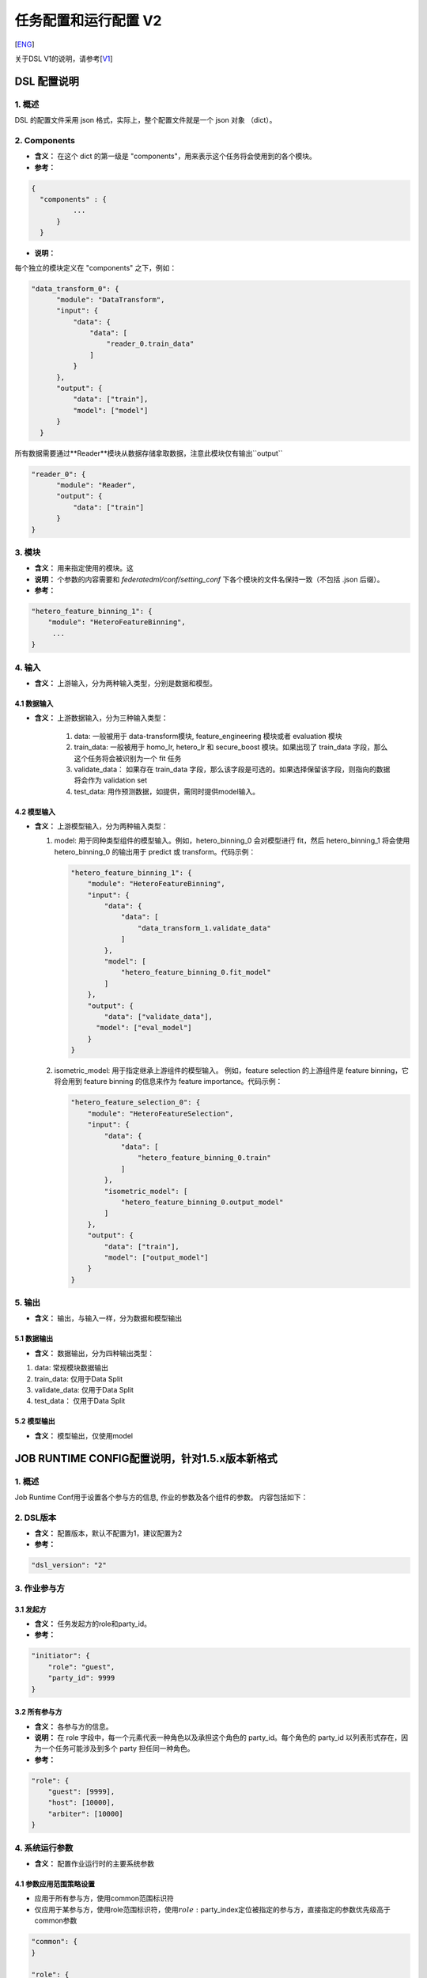 任务配置和运行配置 V2
=====================

[`ENG`_]

.. _ENG: dsl_conf_v2_setting_guide.rst

关于DSL V1的说明，请参考[`V1`_]

.. _V1: dsl_conf_v1_setting_guide_zh.rst

DSL 配置说明
------------

1. 概述
~~~~~~~

DSL 的配置文件采用 json 格式，实际上，整个配置文件就是一个 json 对象 （dict）。

2. Components
~~~~~~~~~~~~~~

-  **含义：** 在这个 dict 的第一级是 "components"，用来表示这个任务将会使用到的各个模块。
-  **参考：**

.. code-block:: json

  {
    "components" : {
            ...
        }
    }

-  **说明：**

每个独立的模块定义在 "components" 之下，例如：

.. code-block:: json

  "data_transform_0": {
        "module": "DataTransform",
        "input": {
            "data": {
                "data": [
                    "reader_0.train_data"
                ]
            }
        },
        "output": {
            "data": ["train"],
            "model": ["model"]
        }
    }

所有数据需要通过**Reader**模块从数据存储拿取数据，注意此模块仅有输出``output``

.. code-block:: json

  "reader_0": {
        "module": "Reader",
        "output": {
            "data": ["train"]
        }
  }

3. 模块
~~~~~~~

-  **含义：** 用来指定使用的模块。这
-  **说明：** 个参数的内容需要和 `federatedml/conf/setting_conf` 下各个模块的文件名保持一致（不包括 .json 后缀）。
-  **参考：**

.. code:: json

   "hetero_feature_binning_1": {
       "module": "HeteroFeatureBinning",
        ...
   }

4. 输入
~~~~~~~~

-  **含义：** 上游输入，分为两种输入类型，分别是数据和模型。

4.1 数据输入
^^^^^^^^^^^^^^^

-  **含义：** 上游数据输入，分为三种输入类型：

    1. data: 一般被用于 data-transform模块, feature_engineering 模块或者 evaluation 模块
    2. train_data: 一般被用于 homo_lr, hetero_lr 和 secure_boost 模块。如果出现了 train_data 字段，那么这个任务将会被识别为一个 fit 任务
    3. validate_data： 如果存在 train_data 字段，那么该字段是可选的。如果选择保留该字段，则指向的数据将会作为 validation set
    4. test_data: 用作预测数据，如提供，需同时提供model输入。

4.2 模型输入
^^^^^^^^^^^^^^^^
-  **含义：** 上游模型输入，分为两种输入类型：

   1. model: 用于同种类型组件的模型输入。例如，hetero_binning_0 会对模型进行 fit，然后 hetero_binning_1 将会使用 hetero_binning_0 的输出用于 predict 或 transform。代码示例：

      .. code-block:: json

          "hetero_feature_binning_1": {
              "module": "HeteroFeatureBinning",
              "input": {
                  "data": {
                      "data": [
                          "data_transform_1.validate_data"
                      ]
                  },
                  "model": [
                      "hetero_feature_binning_0.fit_model"
                  ]
              },
              "output": {
                  "data": ["validate_data"],
                "model": ["eval_model"]
              }
          }

   2. isometric_model: 用于指定继承上游组件的模型输入。 例如，feature selection 的上游组件是 feature binning，它将会用到 feature binning 的信息来作为 feature importance。代码示例：

      .. code-block:: json

            "hetero_feature_selection_0": {
                "module": "HeteroFeatureSelection",
                "input": {
                    "data": {
                        "data": [
                            "hetero_feature_binning_0.train"
                        ]
                    },
                    "isometric_model": [
                        "hetero_feature_binning_0.output_model"
                    ]
                },
                "output": {
                    "data": ["train"],
                    "model": ["output_model"]
                }
            }

5. 输出
~~~~~~~~

-  **含义：** 输出，与输入一样，分为数据和模型输出

5.1 数据输出
^^^^^^^^^^^^^^^

-  **含义：** 数据输出，分为四种输出类型：

1. data: 常规模块数据输出
2. train_data: 仅用于Data Split
3. validate_data: 仅用于Data Split
4. test_data： 仅用于Data Split

5.2 模型输出
^^^^^^^^^^^^^^^^
-  **含义：** 模型输出，仅使用model


JOB RUNTIME CONFIG配置说明，针对1.5.x版本新格式
-----------------------------------------------

1. 概述
~~~~~~~

Job Runtime Conf用于设置各个参与方的信息, 作业的参数及各个组件的参数。
内容包括如下：

2. DSL版本
~~~~~~~~~~

-  **含义：** 配置版本，默认不配置为1，建议配置为2
-  **参考：**

.. code:: json

   "dsl_version": "2"

3. 作业参与方
~~~~~~~~~~~~~

3.1 发起方
^^^^^^^^^^

-  **含义：** 任务发起方的role和party_id。
-  **参考：**

.. code:: json

   "initiator": {
       "role": "guest",
       "party_id": 9999
   }

3.2 所有参与方
^^^^^^^^^^^^^^

-  **含义：** 各参与方的信息。
-  **说明：** 在 role 字段中，每一个元素代表一种角色以及承担这个角色的
   party_id。每个角色的 party_id
   以列表形式存在，因为一个任务可能涉及到多个 party 担任同一种角色。
-  **参考：**

.. code:: json

   "role": {
       "guest": [9999],
       "host": [10000],
       "arbiter": [10000]
   }

4. 系统运行参数
~~~~~~~~~~~~~~~

-  **含义：** 配置作业运行时的主要系统参数

4.1 参数应用范围策略设置
^^^^^^^^^^^^^^^^^^^^^^^^

-  应用于所有参与方，使用common范围标识符
-  仅应用于某参与方，使用role范围标识符，使用\ :math:`role:`\ party_index定位被指定的参与方，直接指定的参数优先级高于common参数

.. code:: json

   "common": {
   }

   "role": {
     "guest": {
       "0": {
       }
     }
   }

其中common下的参数应用于所有参与方，role-guest-0配置下的参数应用于guest角色0号下标的参与方
注意，当前版本系统运行参数未对仅应用于某参与方做严格测试，建议使用优先选用common

4.2 支持的系统参数
^^^^^^^^^^^^^^^^^^

.. list-table:: 支持的系统参数
   :widths: 20 20 30 30
   :header-rows: 1

   * - 配置项
     - 默认值
     - 支持值
     - 说明

   * - job_type
     - train
     - train, predict
     - 任务类型

   * - work_mode
     - 0
     - 0, 1
     - 0代表单方单机版，1代表多方分布式版本

   * - backend
     - 0
     - 0, 1, 2
     - 0代表EGGROLL，1代表SPARK加RabbitMQ，2代表SPARK加Pulsar

   * - task_cores
     - 4
     - 正整数
     - 作业申请的总cpu核数

   * - task_parallelism
     - 1
     - 正整数
     - task并行度

   * - computing_partitions
     - task所分配到的cpu核数
     - 正整数
     - 计算时数据表的分区数

   * - eggroll_run
     - 无
     - processors_per_node等
     - eggroll计算引擎相关配置参数，一般无须配置，由task_cores自动计算得到，若配置则task_cores参数不生效

   * - spark_run
     - 无
     - num-executors, executor-cores等
     - spark计算引擎相关配置参数，一般无须配置，由task_cores自动计算得到，若配置则task_cores参数不生效

   * - rabbitmq_run
     - 无
     - queue, exchange等
     - rabbitmq创建queue、exchange的相关配置参数，一般无须配置，采取系统默认值

   * - pulsar_run
     - 无
     - producer, consumer等
     - pulsar创建producer和consumer时候的相关配置，一般无需配置。

   * - federated_status_collect_type
     - PUSH
     - PUSH, PULL
     - 多方运行状态收集模式，PUSH表示每个参与方主动上报到发起方，PULL表示发起方定期向各个参与方拉取

   * - timeout
     - 259200 (3天)
     - 正整数
     - 任务超时时间,单位秒

   * - model_id
     - \-
     - \-
     - 模型id，预测任务需要填入

   * - model_version
     - \-
     - \-
     - 模型version，预测任务需要填入

.. note::

1. 三大类引擎具有一定的支持依赖关系，例如Spark计算引擎当前仅支持使用HDFS作为中间数据存储引擎
2. work_mode + backend会自动依据支持依赖关系，产生对应的三大引擎配置computing、storage、federation
3. 开发者可自行实现适配的引擎，并在runtime config配置引擎

4.3 未开放参数
^^^^^^^^^^^^^^


.. list-table:: 未开放参数
   :widths: 20 20 30 30
   :header-rows: 1

   * - 配置项
     - 默认值
     - 支持值
     - 说明

   * - computing_engine
     - 依据work_mode和backend, 自动得到
     - EGGROLL, SPARK, STANDALONE
     - 计算引擎类型

   * - storage_engine
     - 依据work_mode和backend, 自动得到
     - EGGROLL, HDFS, STANDALONE
     - 组件输出中间数据存储引擎类型

   * - federation_engine
     - 依据work_mode和backend, 自动得到
     - EGGROLL, RABBITMQ, STANDALONE, PULSAR
     - 通信引擎类型

   * - federated_mode
     - 依据work_mode和backend, 自动得到
     - SINGLE, MULTIPLE
     - 联邦合作模式: 多站点多方或者单站点模拟多方


4.4 参考配置
^^^^^^^^^^^^

1. 使用eggroll作为backend，采取默认cpu分配计算策略时的配置

.. code:: json

   "job_parameters": {
     "common": {
       "job_type": "train",
       "work_mode": 1,
       "backend": 0,
       "task_cores": 6,
       "task_parallelism": 2,
       "computing_partitions": 8,
       "timeout": 36000
     }
   }

2. 使用eggroll作为backend，采取直接指定cpu等参数时的配置

.. code:: json

   "job_parameters": {
     "common": {
       "job_type": "train",
       "work_mode": 1,
       "backend": 0,
       "eggroll_run": {
         "eggroll.session.processors.per.node": 2
       },
       "task_parallelism": 2,
       "computing_partitions": 8,
       "timeout": 36000,
     }
   }

3. 使用spark加rabbitMQ作为backend，采取直接指定cpu等参数时的配置

.. code:: json

   "job_parameters": {
     "common": {
       "job_type": "train",
       "work_mode": 1,
       "backend": 1,
       "spark_run": {
         "num-executors": 1,
         "executor-cores": 2
       },
       "task_parallelism": 2,
       "computing_partitions": 8,
       "timeout": 36000,
       "rabbitmq_run": {
         "queue": {
           "durable": true
         },
         "connection": {
           "heartbeat": 10000
         }
       }
     }
   }
4. 使用spark加pulsar作为backend

.. code::json

   "job_parameters": {
     "common": {
       "work_mode": 1,
       "backend": 2,
       "spark_run": {
         "num-executors": 1,
         "executor-cores": 2
       },
     }
   }

4.5 资源管理详细说明
^^^^^^^^^^^^^^^^^^^^

1.5.0版本开始，为了进一步管理资源，fateflow启用更细粒度的cpu
cores管理策略，去除早前版本直接通过限制同时运行作业个数的策略

4.5.1 总资源配置
''''''''''''''''

-  资源来自于基础引擎，当前版本未实现自动获取基础引擎的资源大小，因此你通过配置文件的方式配置\ ``$PROJECT_BASE/conf/service_conf.yaml``\ 指定，fateflow
   server启动时从配置文件扫描所有基础引擎信息并注册到数据库表\ ``t_engine_registry``
-  fate_on_eggroll：total_cores=cores_per_node*nodes
-  fate_on_spark：total_cores=cores_per_node*nodes
-  standalone：使用\ ``$PROJECT_BASE/python/fate_flow/settings.py``\ 的\ **STANDALONE_BACKEND_VIRTUAL_CORES_PER_NODE**\ 虚拟配置
-  不同基础引擎间的资源计算互相隔离
-  以上配置修改后均需要重启fateflow server使之生效

4.5.2 运行资源计算
''''''''''''''''''

计算每个task实际提交到计算引擎的task_run_cores，但并不代表资源调度时的申请量

1. job conf使用task_cores配置：

   -  task_run_cores(guest, host)：max(task_cores / total_nodes, 1) \* total_nodes
   -  task_run_cores(arbiter)：max(1 / total_nodes, 1) \* total_nodes
   -  fateflow会将参数自动转换为对应引擎的实际配置参数，如eggroll的eggroll.session.processors.per.node，spark的executor-cores和num-executors

2. job conf使用eggroll_run配置：

   -  task_run_cores(guest, host, arbiter)：eggroll.session.processors.per.node \* total_nodes

3. job conf使用spark_run配置：

   -  task_run_cores(guest, host, arbiter)：executor-cores \* num-executors

4.5.3 资源调度
''''''''''''''

1. 作业申请资源的计算

   -  对于计算引擎为eggroll、standalone

      -  apply_cores(guest, host)：task_run_cores \* task_parallelism
      -  apply_cores(arbiter)：0，因为实际上仅消耗极少量资源且eggroll暂仅支持配置所有node节点cores一致，因此为了避免nodes太多导致arbiter资源扣减资源太多影响作业排队，所以资源调度计算时设为\ **0**
      -  此处注意，在eggroll集群上，arbiter依然会在每个node被分配了task_run_cores/nodes个cores

   -  对于计算引擎为spark

      -  对于spark，支持executor-cores \*
         num-executors，不与集群nodes数强相关，尤其spark本身有资源调度器，如果此处资源调度计算与实际提交不一致，可能会导致spark作业一直等待
      -  apply_cores(guest, host, arbiter)：task_run_cores \*
         task_parallelism

2. 作业调度策略

   -  按提交时间先后入队
   -  目前仅支持FIFO策略，也即每次调度器仅会扫描第一个作业，若第一个作业申请资源成功则start且出队，若申请资源失败则等待下一轮调度

3. 资源申请规则

   -  调度器依据上述调度策略选出作业，分发联邦多方资源申请指令到所有参与方
   -  若所有参与方均申请资源成功(total_cores - apply_cores >
      0)，则该作业申请资源成功
   -  若非所有参与方均申请资源成功，则发送资源回滚指令到已申请成功的参与方，该作业申请资源失败

5. 组件运行参数
~~~~~~~~~~~~~~~

5.1 参数应用范围策略设置
^^^^^^^^^^^^^^^^^^^^^^^^

-  应用于所有参与方，使用common范围标识符
-  仅应用于某参与方，使用role范围标识符，使用\ :math:`role:`\ party_index定位被指定的参与方，直接指定的参数优先级高于common参数

.. code:: json

   "commom": {
   }

   "role": {
     "guest": {
       "0": {
       }
     }
   }

其中common配置下的参数应用于所有参与方，role-guest-0配置下的参数表示应用于guest角色0号下标的参与方
注意，当前版本组件运行参数已支持两种应用范围策略


5.2 参考配置
^^^^^^^^^^^^

-  ``intersection_0``\ 与\ ``hetero_lr_0``\ 两个组件的运行参数，放在common范围下，应用于所有参与方
-  对于\ ``reader_0``\ 与\ ``data_transform_0``\ 两个组件的运行参数，依据不同的参与方进行特定配置，这是因为通常不同参与方的输入参数并不一致，所有通常这两个组件一般按参与方设置
-  上述组件名称是在DSL配置文件中定义

.. code:: json

   "component_parameters": {
     "common": {
       "intersection_0": {
         "intersect_method": "raw",
         "sync_intersect_ids": true,
         "only_output_key": false
       },
       "hetero_lr_0": {
         "penalty": "L2",
         "optimizer": "rmsprop",
         "alpha": 0.01,
         "max_iter": 3,
         "batch_size": 320,
         "learning_rate": 0.15,
         "init_param": {
           "init_method": "random_uniform"
         }
       }
     },
     "role": {
       "guest": {
         "0": {
           "reader_0": {
             "table": {"name": "breast_hetero_guest", "namespace": "experiment"}
           },
           "data_transform_0":{
             "with_label": true,
             "label_name": "y",
             "label_type": "int",
             "output_format": "dense"
           }
         }
       },
       "host": {
         "0": {
           "reader_0": {
             "table": {"name": "breast_hetero_host", "namespace": "experiment"}
           },
           "data_transform_0":{
             "with_label": false,
             "output_format": "dense"
           }
         }
       }
     }
   }

5.3 多Host 配置
^^^^^^^^^^^^^^^^

多Host任务应在role下列举所有host信息

- **样例**:

.. code-block:: json

   "role": {
      "guest": [
        10000
      ],
      "host": [
        10000, 10001, 10002
      ],
      "arbiter": [
        10000
      ]
   }

各host不同的配置应在各自对应模块下分别列举

- **样例**:

.. code-block:: json

   "component_parameters": {
      "role": {
         "host": {
            "0": {
               "reader_0": {
                  "table":
                   {
                     "name": "hetero_breast_host_0",
                     "namespace": "hetero_breast_host"
                   }
               }
            },
            "1": {
               "reader_0": {
                  "table":
                  {
                     "name": "hetero_breast_host_1",
                     "namespace": "hetero_breast_host"
                  }
               }
            },
            "2": {
               "reader_0": {
                  "table":
                  {
                     "name": "hetero_breast_host_2",
                     "namespace": "hetero_breast_host"
                  }
               }
            }
         }
      }
   }

5.4 预测任务配置
^^^^^^^^^^^^^^^^

5.4.1 说明
''''''''''

DSL V2不会自动为训练任务生成预测dsl。
用户需要首先使用`Flow Client <../python/fate_client/flow_client/README.rst>`__ 部署所需模型中模块。
详细命令说明请参考`FATE-Flow document <../python/fate_client/flow_client/README.rst#deploy>`__

.. code-block:: bash

    flow model deploy --model-id $model_id --model-version $model_version --cpn-list ...

可选地，用户可以在预测dsl中加入新模块，如``Evaluation``

5.4.2 样例
''''''''''''''

训练 dsl：

.. code-block:: json

    "components": {
        "reader_0": {
            "module": "Reader",
            "output": {
                "data": [
                    "data"
                ]
            }
        },
        "data_transform_0": {
            "module": "DataTransform",
            "input": {
                "data": {
                    "data": [
                        "reader_0.data"
                    ]
                }
            },
            "output": {
                "data": [
                    "data"
                ],
                "model": [
                    "model"
                ]
            }
        },
        "intersection_0": {
            "module": "Intersection",
            "input": {
                "data": {
                    "data": [
                        "data_transform_0.data"
                    ]
                }
            },
            "output": {
                "data":[
                    "data"
                ]
            }
        },
        "hetero_nn_0": {
            "module": "HeteroNN",
            "input": {
                "data": {
                    "train_data": [
                        "intersection_0.data"
                    ]
                }
            },
            "output": {
                "data": [
                    "data"
                ],
                "model": [
                    "model"
                ]
            }
        }
    }

预测 dsl:

.. code-block:: json

    "components": {
        "reader_0": {
            "module": "Reader",
            "output": {
                "data": [
                    "data"
                ]
            }
        },
        "data_transform_0": {
            "module": "DataTransform",
            "input": {
                "data": {
                    "data": [
                        "reader_0.data"
                    ]
                }
            },
            "output": {
                "data": [
                    "data"
                ],
                "model": [
                    "model"
                ]
            }
        },
        "intersection_0": {
            "module": "Intersection",
            "input": {
                "data": {
                    "data": [
                        "data_transform_0.data"
                    ]
                }
            },
            "output": {
                "data":[
                    "data"
                ]
            }
        },
        "hetero_nn_0": {
            "module": "HeteroNN",
            "input": {
                "data": {
                    "train_data": [
                        "intersection_0.data"
                    ]
                }
            },
            "output": {
                "data": [
                    "data"
                ],
                "model": [
                    "model"
                ]
            }
        },
        "evaluation_0": {
            "module": "Evaluation",
            "input": {
                "data": {
                    "data": [
                        "hetero_nn_0.data"
                    ]
                }
             },
             "output": {
                 "data": [
                     "data"
                 ]
              }
        }
    }

6. 基本原理
~~~~~~~~~~~

1. 提交作业后，fateflow获取job dsl与job
   config，存于数据库\ ``t_job``\ 表对应字段以及\ ``$PROJECT_BASE/jobs/$jobid/``\ 目录
2. 解析job dsl与job
   config，依据合并参数生成细粒度参数(如上述所说的backend&work_mode对应会生成三个引擎参数),
   以及处理参数默认值
3. 将共同配置分发到各参与方并存储，依据参与方的实际信息，生成\ **job_runtime_on_party_conf**\ ，同样存于数据库与jobs目录
4. 每个参与方接收到任务时，均依据\ **job_runtime_on_party_conf**\ 执行
